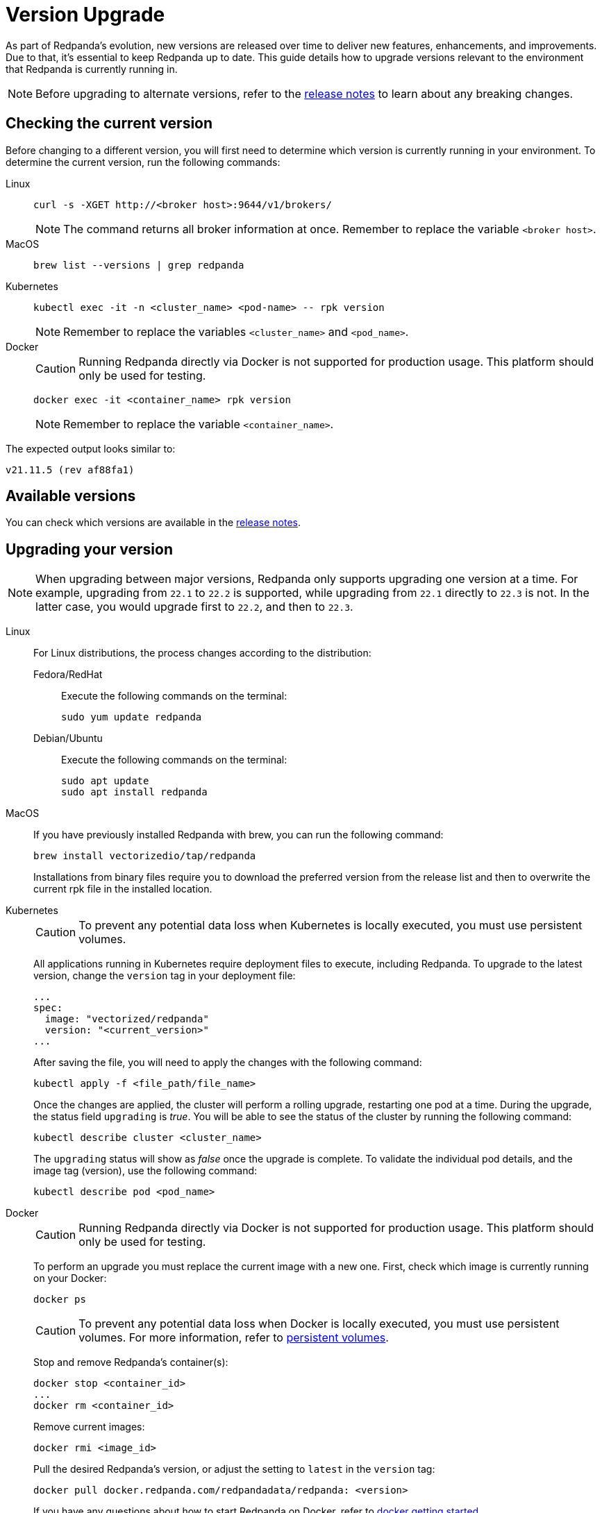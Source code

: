 = Version Upgrade
:description: Version upgrade procedures.
:pp: {plus}{plus}

As part of Redpanda's evolution, new versions are released over time to deliver new features, enhancements, and improvements.
Due to that, it's essential to keep Redpanda up to date. This guide details how to upgrade versions relevant to the environment that Redpanda is currently running in.

NOTE: Before upgrading to alternate versions, refer to the https://github.com/redpanda-data/redpanda/releases[release notes] to learn about any breaking changes.

== Checking the current version

Before changing to a different version, you will first need to determine which version is currently running in your environment.
To determine the current version, run the following commands:

[tabs]
=====
Linux::
+
--
[,bash]
----
curl -s -XGET http://<broker host>:9644/v1/brokers/
----

NOTE: The command returns all broker information at once. Remember to replace the variable `<broker host>`.

--
MacOS::
+
--
[,bash]
----
brew list --versions | grep redpanda
----

--
Kubernetes::
+
--
[,bash]
----
kubectl exec -it -n <cluster_name> <pod-name> -- rpk version
----

NOTE: Remember to replace the variables `<cluster_name>` and `<pod_name>`.

--
Docker::
+
--
CAUTION: Running Redpanda directly via Docker is not supported for production usage. This platform should only be used for testing.

[,bash]
----
docker exec -it <container_name> rpk version
----

NOTE: Remember to replace the variable `<container_name>`.

--
=====

The expected output looks similar to:

[,bash]
----
v21.11.5 (rev af88fa1)
----

== Available versions

You can check which versions are available in the https://github.com/redpanda-data/redpanda/releases[release notes].

== Upgrading your version

NOTE: When upgrading between major versions, Redpanda only supports upgrading one version at a time. For example, upgrading from `22.1` to `22.2` is supported, while upgrading from `22.1` directly to `22.3` is not. In the latter case, you would upgrade first to `22.2`, and then to `22.3`.


[tabs]
======
Linux::
+
--
For Linux distributions, the process changes according to the distribution:

[tabs]
====
Fedora/RedHat::
+
Execute the following commands on the terminal:
+
```bash
sudo yum update redpanda
```
Debian/Ubuntu::
+
Execute the following commands on the terminal:
+
[,bash]
----
sudo apt update
sudo apt install redpanda
----
====
--
MacOS::
+
--
If you have previously installed Redpanda with brew, you can run the following command:

```bash
brew install vectorizedio/tap/redpanda
```

Installations from binary files require you to download the preferred version from the release list and then to overwrite the current rpk file in the installed location.
--
Kubernetes::
+
--
CAUTION: To prevent any potential data loss when Kubernetes is locally executed, you must use persistent volumes.

All applications running in Kubernetes require deployment files to execute, including Redpanda. To upgrade to the latest version, change the `version` tag in your deployment file:
```yaml
...
spec:
  image: "vectorized/redpanda"
  version: "<current_version>"
...
```

After saving the file, you will need to apply the changes with the following command:

```bash
kubectl apply -f <file_path/file_name>
```

Once the changes are applied, the cluster will perform a rolling upgrade, restarting one pod at a time. During the upgrade, the status field `upgrading` is _true_. You will be able to see the status of the cluster by running the following command:

```bash
kubectl describe cluster <cluster_name>
```

The `upgrading` status will show as _false_ once the upgrade is complete. To validate the individual pod details, and the image tag (version), use the following command:

```bash
kubectl describe pod <pod_name>
```
--
Docker::
+
--
CAUTION: Running Redpanda directly via Docker is not supported for production usage. This platform should only be used for testing.

To perform an upgrade you must replace the current image with a new one. First, check which image is currently running on your Docker:

```bash
docker ps
```

CAUTION: To prevent any potential data loss when Docker is locally executed, you must use persistent volumes. For more information, refer to xref:quickstart:quick-start-docker.adoc#create-network-and-persistent-volumes[persistent volumes].

Stop and remove Redpanda's container(s):

```bash
docker stop <container_id>
...
docker rm <container_id>
```

Remove current images:

```bash
docker rmi <image_id>
```

Pull the desired Redpanda's version, or adjust the setting to `latest` in the `version` tag:

```bash
docker pull docker.redpanda.com/redpandadata/redpanda: <version>
```

If you have any questions about how to start Redpanda on Docker, refer to xref:quickstart:quick-start-docker.adoc[docker getting started].

Once completed, restart the cluster:

```bash
docker restart <container_name>
```
--
======

== Post-upgrade applications

Now, you will have the desired version of Redpanda running.

Once the upgrade is complete, you will need to ensure that the cluster is healthy. To verify that the cluster is running properly, run the following command:

```bash
rpk cluster health
```

If you want to view additional information about your brokers, run:

```bash
rpk redpanda admin brokers list
```

You'll also want to set up a real-time dashboard to monitor your cluster health. That can be done by following the steps in our xref:cluster-administration:monitoring.adoc[monitoring guide].

If you would like to perform a rolling upgrade on your cluster using maintenance mode, refer to xref:cluster-administration:node-management.adoc[Node Maintenance Mode]. Keep in mind that rolling upgrades are only available in versions **22.1 and later**.
